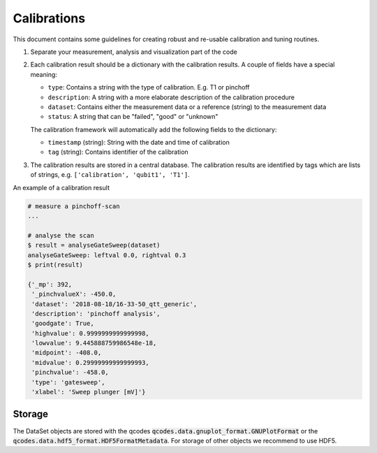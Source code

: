 Calibrations
============

This document contains some guidelines for creating robust and re-usable calibration and tuning routines.

1. Separate your measurement, analysis and visualization part of the code
2. Each calibration result should be a dictionary with the calibration results. A couple of fields have a special meaning:

   - ``type``: Contains a string with the type of calibration. E.g. T1 or pinchoff
   - ``description``: A string with a more elaborate description of the calibration procedure
   - ``dataset``: Contains either the measurement data or a reference (string) to the measurement data
   - ``status``: A string that can be "failed", "good" or "unknown"

   The calibration framework will automatically add the following fields to the dictionary:

   - ``timestamp`` (string): String with the date and time of calibration
   - ``tag`` (string): Contains identifier of the calibration

3. The calibration results are stored in a central database. The calibration results are identified by tags which are lists of strings, e.g. ``['calibration', 'qubit1', 'T1']``.

An example of a calibration result


.. code-block:: python
    
    # measure a pinchoff-scan
    ...

    # analyse the scan
    $ result = analyseGateSweep(dataset)
    analyseGateSweep: leftval 0.0, rightval 0.3
    $ print(result)

    {'_mp': 392,
     '_pinchvalueX': -450.0,
     'dataset': '2018-08-18/16-33-50_qtt_generic',
     'description': 'pinchoff analysis',
     'goodgate': True,
     'highvalue': 0.9999999999999998,
     'lowvalue': 9.445888759986548e-18,
     'midpoint': -408.0,
     'midvalue': 0.29999999999999993,
     'pinchvalue': -458.0,
     'type': 'gatesweep',
     'xlabel': 'Sweep plunger [mV]'}
     
   
    
Storage
-------

The DataSet objects are stored with the qcodes :code:`qcodes.data.gnuplot_format.GNUPlotFormat` or
the :code:`qcodes.data.hdf5_format.HDF5FormatMetadata`. For storage of other objects
we recommend to use HDF5.